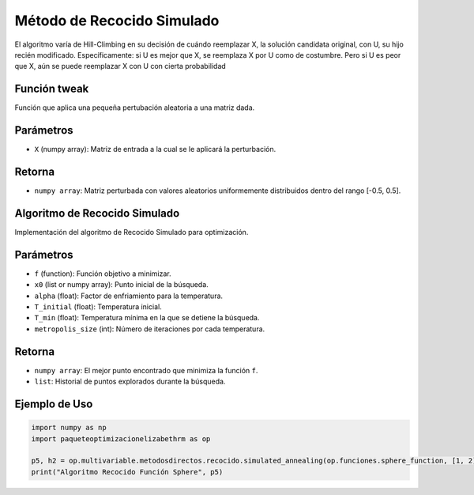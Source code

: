 .. _optimizacioneli-multivariable-tweak:

Método de Recocido Simulado
==================================

El algoritmo varía de Hill-Climbing en su decisión de cuándo reemplazar X, la solución candidata original, con U, su hijo recién modificado. Específicamente: si U es mejor que X, se reemplaza X por U como de costumbre. Pero si U es peor que X, aún se puede reemplazar X con U con cierta probabilidad

Función tweak
-------------------

Función que aplica una pequeña pertubación aleatoria a una matriz dada.

Parámetros
----------
- ``X`` (numpy array): Matriz de entrada a la cual se le aplicará la perturbación.

Retorna
-------
- ``numpy array``: Matriz perturbada con valores aleatorios uniformemente distribuidos dentro del rango [-0.5, 0.5].


Algoritmo de Recocido Simulado
-------------------

Implementación del algoritmo de Recocido Simulado para optimización.

Parámetros
----------
- ``f`` (function): Función objetivo a minimizar.
- ``x0`` (list or numpy array): Punto inicial de la búsqueda.
- ``alpha`` (float): Factor de enfriamiento para la temperatura.
- ``T_initial`` (float): Temperatura inicial.
- ``T_min`` (float): Temperatura mínima en la que se detiene la búsqueda.
- ``metropolis_size`` (int): Número de iteraciones por cada temperatura.

Retorna
-------
- ``numpy array``: El mejor punto encontrado que minimiza la función ``f``.
- ``list``: Historial de puntos explorados durante la búsqueda.

Ejemplo de Uso
--------------

.. code-block:: python

   import numpy as np
   import paqueteoptimizacionelizabethrm as op 

   p5, h2 = op.multivariable.metodosdirectos.recocido.simulated_annealing(op.funciones.sphere_function, [1, 2], 0.9, 10, 0.1, 1000)
   print("Algoritmo Recocido Función Sphere", p5)
